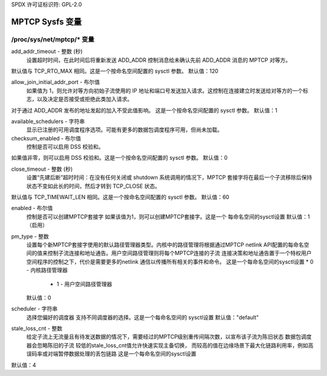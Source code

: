SPDX 许可证标识符: GPL-2.0

=====================
MPTCP Sysfs 变量
=====================

/proc/sys/net/mptcp/* 变量
================================

add_addr_timeout - 整数 (秒)
    设置超时时间，在此时间后将重新发送 ADD_ADDR 控制消息给未确认先前 ADD_ADDR 消息的 MPTCP 对等方。
默认值与 TCP_RTO_MAX 相同。这是一个按命名空间配置的 sysctl 参数。
默认值：120

allow_join_initial_addr_port - 布尔值
    如果值为 1，则允许对等方向初始子流使用的 IP 地址和端口号发送加入请求。这控制在连接建立时发送给对等方的一个标志，以及决定是否接受或拒绝此类加入请求。
对于通过 ADD_ADDR 发布的地址发起的加入不受此值影响。
这是一个按命名空间配置的 sysctl 参数。
默认值：1

available_schedulers - 字符串
    显示已注册的可用调度程序选项。可能有更多的数据包调度程序可用，但尚未加载。
checksum_enabled - 布尔值
    控制是否可以启用 DSS 校验和。
如果值非零，则可以启用 DSS 校验和。这是一个按命名空间配置的 sysctl 参数。
默认值：0

close_timeout - 整数 (秒)
    设置“先建后断”超时时间：在没有任何关闭或 shutdown 系统调用的情况下，MPTCP 套接字将在最后一个子流移除后保持状态不变如此长的时间，然后才转到 TCP_CLOSE 状态。
默认值与 TCP_TIMEWAIT_LEN 相同。这是一个按命名空间配置的 sysctl 参数。
默认值：60

enabled - 布尔值
    控制是否可以创建MPTCP套接字
    如果该值为1，则可以创建MPTCP套接字。这是一个
    每命名空间的sysctl设置
    默认值：1（启用）

pm_type - 整数
    设置每个新MPTCP套接字使用的默认路径管理器类型。内核中的路径管理将根据通过MPTCP netlink
    API配置的每命名空间的值来控制子流连接和地址通告。用户空间路径管理则将每个MPTCP连接的子流
    连接决策和地址通告置于一个特权用户空间程序的控制之下，代价是需要更多的netlink
    通信以传播所有相关的事件和命令。
    这是一个每命名空间的sysctl设置
    * 0 - 内核路径管理器
        * 1 - 用户空间路径管理器

    默认值：0

scheduler - 字符串
    选择您偏好的调度器
    支持不同调度器的选择。这是一个每命名空间的
    sysctl设置
    默认值："default"

stale_loss_cnt - 整数
    给定子流上无流量且有待发送数据的情况下，需要经过的MPTCP级别重传间隔次数，以宣布该子流为陈旧状态
    数据包调度器会忽略陈旧的子流
    较低的stale_loss_cnt值允许快速实现主备切换，
    而较高的值在边缘场景下最大化链路利用率，例如高误码率或对端暂停数据处理的丢包链路
    这是一个每命名空间的sysctl设置
默认值：4
